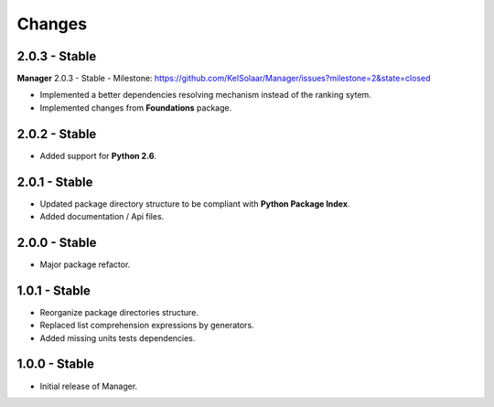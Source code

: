 Changes
=======

2.0.3 - Stable
--------------

**Manager** 2.0.3 - Stable - Milestone: https://github.com/KelSolaar/Manager/issues?milestone=2&state=closed

-  Implemented a better dependencies resolving mechanism instead of the ranking sytem.
-  Implemented changes from **Foundations** package.

2.0.2 - Stable
--------------

-  Added support for **Python 2.6**.

2.0.1 - Stable
--------------

-  Updated package directory structure to be compliant with **Python Package Index**.
-  Added documentation / Api files.

2.0.0 - Stable
--------------

-  Major package refactor.

1.0.1 - Stable
--------------

-  Reorganize package directories structure.
-  Replaced list comprehension expressions by generators.
-  Added missing units tests dependencies.

1.0.0 - Stable
--------------

-  Initial release of Manager.

